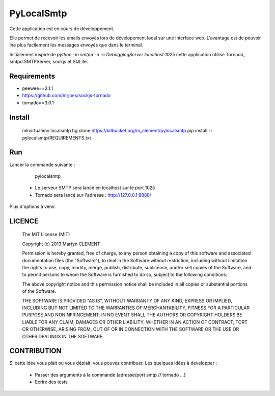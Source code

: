 PyLocalSmtp
===========

Cette application est en cours de développement. 

Elle permet de recevoir les emails envoyés lors de dévelopement local sur une interface web. L'avantage est de pouvoir lire plus facilement les messages envoyés que dans le terminal. 

Initialement inspiré de `python -m smtpd -n -c DebuggingServer localhost:1025` cette application utilise Tornado, smtpd.SMTPServer, sockjs et SQLite. 


Requirements
------------

* peewee==2.1.1
* https://github.com/mrjoes/sockjs-tornado
* tornado==3.0.1


Install
-------

    mkvirtualenv localsmtp
    hg clone https://bitbucket.org/m_clement/pylocalsmtp 
    pip install -r pylocalsmtp/REQUIREMENTS.txt


Run
---

Lancer la commande suivante : 

    pylocalsmtp


 * Le serveur SMTP sera lancé en localhost sur le port 1025
 * Tornado sera lancé sur l'adresse : http://127.0.0.1:8888/

Plus d'options à venir.


LICENCE
-------


    The MIT License (MIT)

    Copyright (c) 2013 Martyn CLEMENT

    Permission is hereby granted, free of charge, to any person obtaining a copy of
    this software and associated documentation files (the "Software"), to deal in
    the Software without restriction, including without limitation the rights to
    use, copy, modify, merge, publish, distribute, sublicense, and/or sell copies of
    the Software, and to permit persons to whom the Software is furnished to do so,
    subject to the following conditions:

    The above copyright notice and this permission notice shall be included in all
    copies or substantial portions of the Software.

    THE SOFTWARE IS PROVIDED "AS IS", WITHOUT WARRANTY OF ANY KIND, EXPRESS OR
    IMPLIED, INCLUDING BUT NOT LIMITED TO THE WARRANTIES OF MERCHANTABILITY, FITNESS
    FOR A PARTICULAR PURPOSE AND NONINFRINGEMENT. IN NO EVENT SHALL THE AUTHORS OR
    COPYRIGHT HOLDERS BE LIABLE FOR ANY CLAIM, DAMAGES OR OTHER LIABILITY, WHETHER
    IN AN ACTION OF CONTRACT, TORT OR OTHERWISE, ARISING FROM, OUT OF OR IN
    CONNECTION WITH THE SOFTWARE OR THE USE OR OTHER DEALINGS IN THE SOFTWARE.


CONTRIBUTION
------------

Si cette idée vous plait ou vous déplait, vous pouvez contribuer. 
Les quelques idées à developper : 

 * Passer des arguments à la commande (adresse/port smtp // tornado ...)
 * Ecrire des tests


